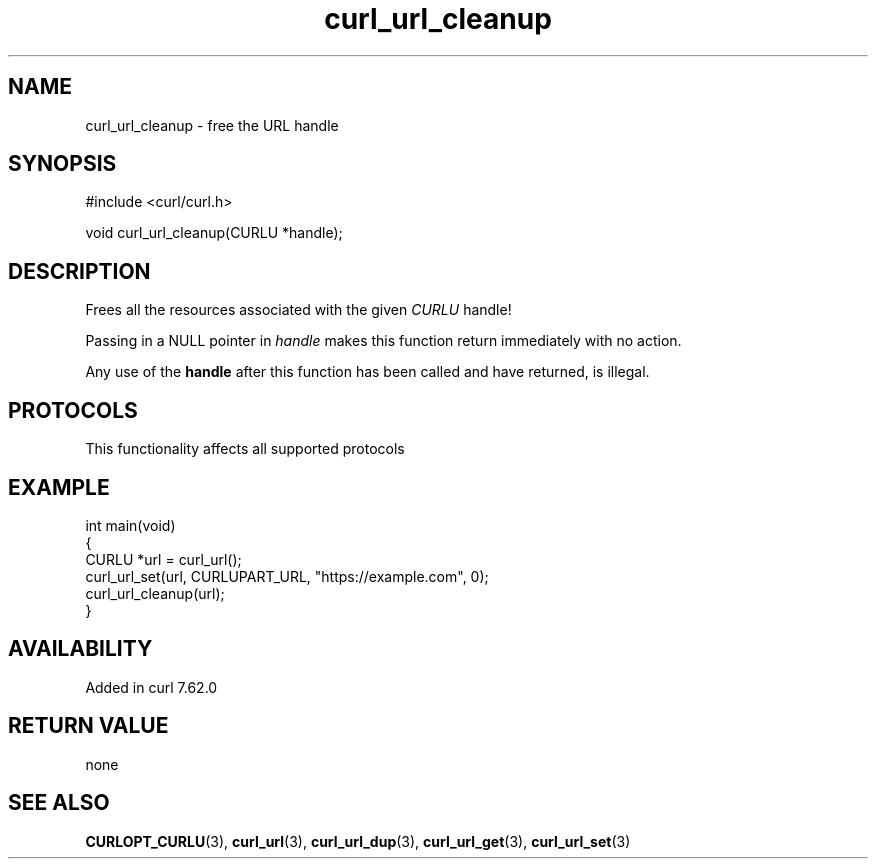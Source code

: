 .\" generated by cd2nroff 0.1 from curl_url_cleanup.md
.TH curl_url_cleanup 3 "2024-10-19" libcurl
.SH NAME
curl_url_cleanup \- free the URL handle
.SH SYNOPSIS
.nf
#include <curl/curl.h>

void curl_url_cleanup(CURLU *handle);
.fi
.SH DESCRIPTION
Frees all the resources associated with the given \fICURLU\fP handle!

Passing in a NULL pointer in \fIhandle\fP makes this function return
immediately with no action.

Any use of the \fBhandle\fP after this function has been called and have
returned, is illegal.
.SH PROTOCOLS
This functionality affects all supported protocols
.SH EXAMPLE
.nf
int main(void)
{
  CURLU *url = curl_url();
  curl_url_set(url, CURLUPART_URL, "https://example.com", 0);
  curl_url_cleanup(url);
}
.fi
.SH AVAILABILITY
Added in curl 7.62.0
.SH RETURN VALUE
none
.SH SEE ALSO
.BR CURLOPT_CURLU (3),
.BR curl_url (3),
.BR curl_url_dup (3),
.BR curl_url_get (3),
.BR curl_url_set (3)
